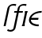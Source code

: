 SplineFontDB: 3.0
FontName: Untitled2
FullName: Untitled2
FamilyName: Untitled2
Weight: Medium
Copyright: Created by Andrey V. Panov with FontForge 1.0 (http://fontforge.sf.net)
UComments: "2006-1-26: Created." 
Version: 001.000
ItalicAngle: -12
UnderlinePosition: -100
UnderlineWidth: 50
Ascent: 800
Descent: 200
LayerCount: 2
Layer: 0 0 "+BBcEMAQ0BD0EOAQ5 +BD8EOwQwBD0A"  1
Layer: 1 0 "+BB8ENQRABDUENAQ9BDgEOQAA +BD8EOwQwBD0A"  0
XUID: [1021 305 2130962764 16406158]
OS2Version: 0
OS2_WeightWidthSlopeOnly: 0
OS2_UseTypoMetrics: 0
CreationTime: 1138265727
ModificationTime: 1237945917
OS2TypoAscent: 0
OS2TypoAOffset: 1
OS2TypoDescent: 0
OS2TypoDOffset: 1
OS2TypoLinegap: 0
OS2WinAscent: 0
OS2WinAOffset: 1
OS2WinDescent: 0
OS2WinDOffset: 1
HheadAscent: 0
HheadAOffset: 1
HheadDescent: 0
HheadDOffset: 1
OS2Vendor: 'PfEd'
DEI: 91125
Encoding: UnicodeBmp
UnicodeInterp: none
NameList: Adobe Glyph List
DisplaySize: -48
AntiAlias: 1
FitToEm: 1
WinInfo: 432 16 14
BeginChars: 65542 10

StartChar: florin
Encoding: 402 402 0
Width: 321
Flags: W
TeX: 102 0
HStem: -175 53<-12 52> 422 50<129 214 276 390> 652 51<375 447.5>
LayerCount: 2
Fore
SplineSet
401 472 m 1
 390 422 l 1
 267 422 l 1
 174 -17 l 2
 168 -42 165 -68 152 -91 c 0
 139 -116 91 -175 13 -175 c 0
 -35 -174 -68 -164 -103 -146 c 1
 -75 -95 l 1
 -50 -113 -28 -122 4 -122 c 0
 38 -122 80 -107 96 -77 c 0
 100 -70 101 -61 103 -52 c 2
 114 -0 l 1
 204 422 l 1
 118 422 l 1
 129 472 l 1
 214 472 l 1
 235 568 235 574 248 598 c 0
 264 629 320 703 430 703 c 0
 465 703 496 697 512 695 c 1
 499 638 l 1
 474 647 452 652 418 652 c 0
 352 652 319 623 308 605 c 0
 300 592 300 585 276 472 c 1
 401 472 l 1
EndSplineSet
EndChar

StartChar: longs
Encoding: 383 383 1
Width: 321
Flags: W
TeX: 108 0
HStem: -0 21G<114 177> 652 51<375 447.5>
LayerCount: 2
Fore
SplineSet
278 472 m 2
 177 -0 l 1
 114 -0 l 1
 204 422 l 26
 229.367 541.718 231.262 567.1 248 598 c 0
 264 629 320 703 430 703 c 0
 465 703 496 697 512 695 c 1
 499 638 l 1
 474 647 452 652 418 652 c 0
 352 652 321.028 622.983 310 605 c 0
 302.02 591.988 302.172 584.963 278 472 c 2
EndSplineSet
EndChar

StartChar: uni03F5
Encoding: 1013 1013 2
Width: 452
Flags: HW
HStem: -8 54<258.7 403> 206 61<161 379> 427 54<338.4 495>
VStem: 88.5415 59.4585<123.45 206>
CounterMasks: 1 e0
LayerCount: 2
Fore
SplineSet
89 195 m 0
 89 208 90 222 93 236 c 0
 124 383 300 481 495 481 c 1
 484 427 l 1
 372 425 221 394 161 267 c 1
 392 267 l 1
 379 206 l 1
 148 206 l 1
 154 79 292 48 403 46 c 1
 391 -8 l 1
 215 -8 89 71 89 195 c 0
EndSplineSet
EndChar

StartChar: circumflex.cap
Encoding: 65536 -1 3
Width: 525
Flags: W
HStem: 727 170
VStem: 261 50<727 777>
DStem2: 261 727 311 727 0.698639 0.715474<34.932 221.561>
LayerCount: 2
Fore
SplineSet
261 727 m 1
 427 897 l 1
 490 897 l 1
 574 727 l 1
 523 727 l 1
 445 857 l 1
 311 727 l 1
 261 727 l 1
EndSplineSet
EndChar

StartChar: dieresis.cap
Encoding: 65537 -1 4
Width: 525
Flags: W
HStem: 816 63<316 366 520 570>
VStem: 303 63<816 879> 316 63<816 879> 507 63<816 879> 520 63<816 879>
LayerCount: 2
Fore
SplineSet
507 816 m 1x90
 520 879 l 1
 583 879 l 1x88
 570 816 l 1
 507 816 l 1x90
303 816 m 1xc0
 316 879 l 1
 379 879 l 1xa0
 366 816 l 1
 303 816 l 1xc0
EndSplineSet
EndChar

StartChar: dotaccent.cap
Encoding: 65538 -1 5
Width: 525
Flags: W
HStem: 761 78<401 463>
VStem: 385 78<761 839> 401 79<760 839>
LayerCount: 2
Fore
SplineSet
385 761 m 1xc0
 401 839 l 1
 480 839 l 1xa0
 463 761 l 1
 385 761 l 1xc0
EndSplineSet
EndChar

StartChar: caron.cap
Encoding: 65539 -1 6
Width: 525
Flags: W
HStem: 727 162
VStem: 554 50<839 889>
DStem2: 426 769 445 727 0.700468 0.713684<0 175.302>
LayerCount: 2
Fore
SplineSet
299 889 m 1
 350 889 l 1
 426 769 l 1
 554 889 l 1
 604 889 l 1
 445 727 l 1
 389 727 l 1
 299 889 l 1
EndSplineSet
EndChar

StartChar: ring.cap
Encoding: 65540 -1 7
Width: 525
Flags: W
HStem: 677 50<372.501 472.132> 844 50<386.862 486.956>
VStem: 311 58<731.268 826.61> 491 58<744.56 840.367>
LayerCount: 2
Fore
SplineSet
311 765 m 0
 311 830 378 894 453 894 c 0
 503 894 549 863 549 807 c 0
 549 742 484 677 407 677 c 0
 358 677 311 709 311 765 c 0
369 764 m 0
 369 742 382 727 415 727 c 0
 460 727 481 743 490 790 c 0
 491 796 491 802 491 807 c 0
 491 836 471 844 445 844 c 2
 443 844 l 2
 400 844 379 827 371 781 c 0
 370 774 369 768 369 764 c 0
EndSplineSet
EndChar

StartChar: breve.cap
Encoding: 65541 -1 8
Width: 525
Flags: W
HStem: 727 55<361.036 504.963>
VStem: 276 52<813.423 889> 571 51<838 889>
LayerCount: 2
Fore
SplineSet
276 857 m 0
 276 876 280 886 280 889 c 1
 330 889 l 1
 329 882 328 875 328 868 c 0
 328 817 373 782 428 782 c 0
 491 782 557 827 571 889 c 1
 622 889 l 1
 596 787 502 727 417 727 c 0
 337 727 276 779 276 857 c 0
EndSplineSet
EndChar

StartChar: uni026A
Encoding: 618 618 9
Width: 163
Flags: HMW
HStem: 0 50<50 60> 422 50<204 214>
VStem: 39 185
LayerCount: 2
Back
SplineSet
49 0 m 1
 149 472 l 1
 214 472 l 1
 114 0 l 1
 49 0 l 1
EndSplineSet
Fore
SplineSet
39 0 m 1
 50 50 l 1
 60 50 l 1
 139 422 l 1
 129 422 l 1
 139 472 l 1
 224 472 l 1
 214 422 l 1
 204 422 l 1
 125 50 l 1
 135 50 l 1
 124 0 l 1
 39 0 l 1
EndSplineSet
EndChar
EndChars
EndSplineFont
